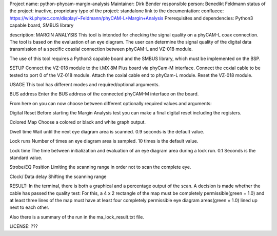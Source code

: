 Project name: python-phycam-margin-analysis
Maintainer: Dirk Bender
responsible person: Benedikt Feldmann
status of the project: inactive, proprietary
type of the project: standalone
link to the documentation: confluece: https://wiki.phytec.com/display/~Feldmann/phyCAM-L+Margin+Analysis
Prerequisites and dependencies: Python3 capable board, SMBUS library


description:
MARGIN ANALYSIS
This tool is intended for checking the signal quality on a phyCAM-L coax connection.
The tool is based on the evaluation of an eye diagram. 
The user can determine the signal quality of the digital data transmission 
of a specific coaxial connection between phyCAM-L and VZ-018 module.

The use of this tool requires a Python3 capable board and the SMBUS library, which must be implemented on the BSP.



SETUP
Connect the VZ-018 module to the i.MX 8M Plus board via phyCam-M interface.
Connect the coxial cable to be tested to port 0 of the VZ-018 module.
Attach the coxial cable end to phyCam-L module.
Reset the VZ-018 module.



USAGE
This tool has different modes and required/optional arguments.


BUS address
Enter the BUS address of the connected phyCAM-M interface on the board.

From here on you can now choose between different optionally required values and arguments:

Digital Reset
Before starting the Margin Analysis test you can make a final digital reset including the registers.

Colored Map
Choose a colored or black and white graph output.

Dwell time
Wait until the next eye diagram area is scanned. 0.9 seconds is the default value.

Lock runs
Number of times an eye diagram area is sampled. 10 times is the default value.

Lock time
The time between initialization and evaluation of an eye diagram area during a lock run. 0.1 Seconds is the standard value.

Strobe/EQ Position
Limiting the scanning range in order not to scan the complete eye.

Clock/ Data delay
Shifting the scanning range



RESULT:
In the terminal, there is both a graphical and a percentage output of the scan.
A decision is made whether the cable has passed the quality test: 
For this, a 4 x 2 rectangle of the map must be completely permissible(green = 1.0) and 
at least three lines of the map must have at least four completely permissible 
eye diagram areas(green = 1.0) lined up next to each other.

Also there is a summary of the run in the ma_lock_result.txt file.



LICENSE:
???

